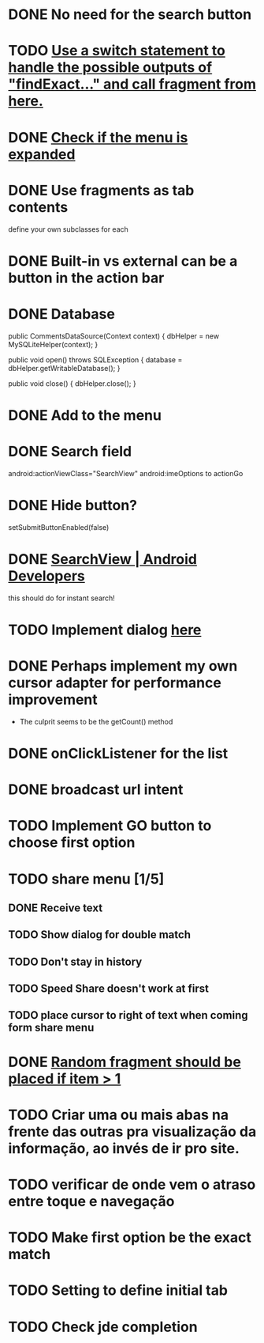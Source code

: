 * DONE No need for the search button
  CLOSED: [2013-08-26 Mon 11:36]
* TODO [[file:src/com/malabarba/emacsdocumentation/MainActivity.java::/%20TODO%20(800334)][Use a switch statement to handle the possible outputs of "findExact..." and call fragment from here.]]
* DONE [[file:src/com/malabarba/emacsdocumentation/MainActivity.java::/%20TODO%20(150989)][Check if the menu is expanded]]
  CLOSED: [2013-09-05 Thu 00:49]
* DONE Use fragments as tab contents
  CLOSED: [2013-08-26 Mon 10:29]
define your own subclasses for each
* DONE Built-in vs external can be a button in the action bar
  CLOSED: [2013-08-26 Mon 10:33]



* DONE Database
  :PROPERTIES:
  :ID:       14478627-efbd-40ee-98be-32bb65539244
  :END:
  public CommentsDataSource(Context context) {
    dbHelper = new MySQLiteHelper(context);
  }

  public void open() throws SQLException {
    database = dbHelper.getWritableDatabase();
  }

  public void close() {
    dbHelper.close();
  }
* DONE Add to the menu
  
* DONE Search field
  CLOSED: [2013-08-26 Mon 11:32]
              android:actionViewClass="SearchView" 
android:imeOptions to actionGo
* DONE Hide button? 
  CLOSED: [2013-08-26 Mon 11:32]
setSubmitButtonEnabled(false)
* DONE [[http://developer.android.com/reference/android/widget/SearchView.html#setOnQueryTextListener(android.widget.SearchView.OnQueryTextListener)][SearchView | Android Developers]]
this should do for instant search! 

* TODO Implement dialog [[file:src/com/malabarba/emacsdocumentation/App.java::/%20TODO%20(98072)][here]]
  :PROPERTIES:
  :ID:       856526ed-8392-4354-8a2f-062dbb30848f
  :END:

* DONE Perhaps implement my own cursor adapter for performance improvement 
  CLOSED: [2013-08-31 Sat 10:48]
- The culprit seems to be the getCount() method

* DONE onClickListener for the list
  CLOSED: [2013-09-01 Sun 17:13]

* DONE broadcast url intent
  CLOSED: [2013-09-01 Sun 17:13]

* TODO Implement GO button to choose first option

* TODO share menu [1/5]
** DONE Receive text
   CLOSED: [2013-09-01 Sun 19:32]
** TODO Show dialog for double match
** TODO Don't stay in history
** TODO Speed Share doesn't work at first
** TODO place cursor to right of text when coming form share menu
* DONE [[file:src/com/malabarba/emacsdocumentation/MainActivity.java::/%20TODO%20(666504)][Random fragment should be placed if item > 1]]
  CLOSED: [2013-09-01 Sun 22:23]
* TODO Criar uma ou mais abas na frente das outras pra visualização da informação, ao invés de ir pro site.
* TODO verificar de onde vem o atraso entre toque e navegação
* TODO Make first option be the exact match
* TODO Setting to define initial tab
* TODO Check jde completion
